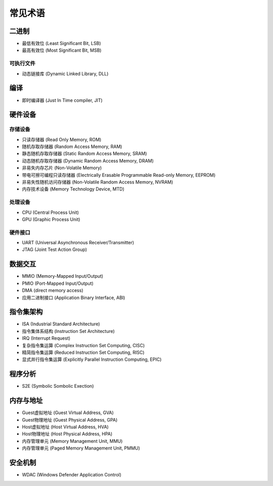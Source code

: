 常见术语
========================================

二进制
----------------------------------------
- 最低有效位 (Least Significant Bit, LSB)
- 最高有效位 (Most Significant Bit, MSB)

可执行文件
~~~~~~~~~~~~~~~~~~~~~~~~~~~~~~~~~~~~~~~~
- 动态链接库 (Dynamic Linked Library, DLL)

编译
----------------------------------------
- 即时编译器 (Just In Time compiler, JIT)

硬件设备
----------------------------------------

存储设备
~~~~~~~~~~~~~~~~~~~~~~~~~~~~~~~~~~~~~~~~
- 只读存储器 (Read Only Memory, ROM)
- 随机存取存储器 (Random Access Memory, RAM)
- 静态随机存取存储器 (Static Random Access Memory, SRAM)
- 动态随机存取存储器 (Dynamic Random Access Memory, DRAM)
- 非易失内存芯片 (Non-Volatile Memory)
- 带电可擦可编程只读存储器 (Electrically Erasable Programmable Read-only Memory, EEPROM)
- 非易失性随机访问存储器 (Non-Volatile Random Access Memory, NVRAM) 
- 内存技术设备 (Memory Technology Device, MTD)

处理设备
~~~~~~~~~~~~~~~~~~~~~~~~~~~~~~~~~~~~~~~~
- CPU (Central Process Unit)
- GPU (Graphic Process Unit)

硬件接口
~~~~~~~~~~~~~~~~~~~~~~~~~~~~~~~~~~~~~~~~
- UART (Universal Asynchronous Receiver/Transmitter)
- JTAG (Joint Test Action Group)

数据交互
----------------------------------------
- MMIO (Memory-Mapped Input/Output)
- PMIO (Port-Mapped Input/Output)
- DMA (direct memory access)
- 应用二进制接口 (Application Binary Interface, ABI)

指令集架构
----------------------------------------
- ISA (Industrial Standard Architecture)
- 指令集体系结构 (Instruction Set Architecture)
- IRQ (Interrupt Request)
- 复杂指令集运算 (Complex Instruction Set Computing, CISC)
- 精简指令集运算 (Reduced Instruction Set Computing, RISC)
- 显式并行指令集运算 (Explicitly Parallel Instruction Computing, EPIC)

程序分析
----------------------------------------
- S2E (Symbolic Sombolic Exection)

内存与地址
----------------------------------------
- Guest虚拟地址 (Guest Virtual Address, GVA)
- Guest物理地址 (Guest Physical Address, GPA)
- Host虚拟地址 (Host Virtual Address, HVA)
- Host物理地址 (Host Physical Address, HPA)
- 内存管理单元 (Memory Management Unit, MMU)
- 内存管理单元 (Paged Memory Management Unit, PMMU)

安全机制
----------------------------------------
- WDAC (Windows Defender Application Control)
